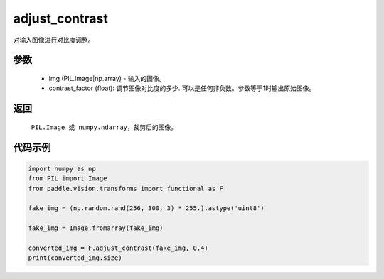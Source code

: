 .. _cn_api_vision_transforms_adjust_contrast:

adjust_contrast
-------------------------------

.. py:function:: paddle.vision.transforms.adjust_contrast(img, contrast_factor)

对输入图像进行对比度调整。

参数
:::::::::

    - img (PIL.Image|np.array) - 输入的图像。
    - contrast_factor (float): 调节图像对比度的多少. 可以是任何非负数。参数等于1时输出原始图像。

返回
:::::::::

    ``PIL.Image 或 numpy.ndarray``，裁剪后的图像。

代码示例
:::::::::

.. code-block:: python

    import numpy as np
    from PIL import Image
    from paddle.vision.transforms import functional as F

    fake_img = (np.random.rand(256, 300, 3) * 255.).astype('uint8')

    fake_img = Image.fromarray(fake_img)

    converted_img = F.adjust_contrast(fake_img, 0.4)
    print(converted_img.size)
        